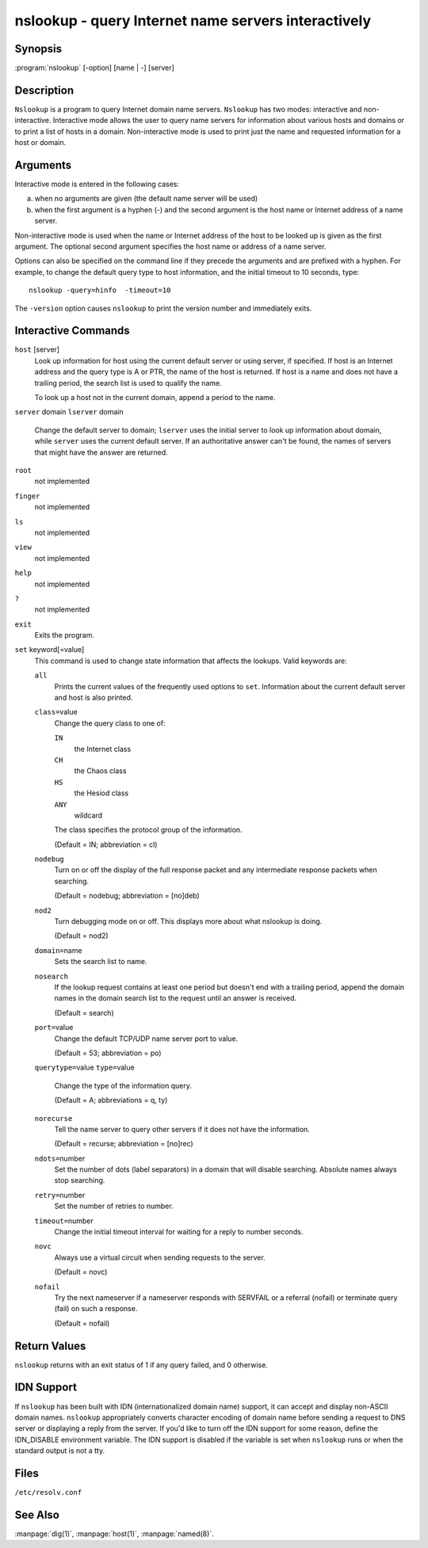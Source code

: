 .. 
   Copyright (C) Internet Systems Consortium, Inc. ("ISC")
   
   This Source Code Form is subject to the terms of the Mozilla Public
   License, v. 2.0. If a copy of the MPL was not distributed with this
   file, You can obtain one at http://mozilla.org/MPL/2.0/.
   
   See the COPYRIGHT file distributed with this work for additional
   information regarding copyright ownership.

.. highlight: console

nslookup - query Internet name servers interactively
----------------------------------------------------

Synopsis
~~~~~~~~

:program:`nslookup` [-option] [name | -] [server]

Description
~~~~~~~~~~~

``Nslookup`` is a program to query Internet domain name servers.
``Nslookup`` has two modes: interactive and non-interactive. Interactive
mode allows the user to query name servers for information about various
hosts and domains or to print a list of hosts in a domain.
Non-interactive mode is used to print just the name and requested
information for a host or domain.

Arguments
~~~~~~~~~

Interactive mode is entered in the following cases:

a. when no arguments are given (the default name server will be used)

b. when the first argument is a hyphen (-) and the second argument is
   the host name or Internet address of a name server.

Non-interactive mode is used when the name or Internet address of the
host to be looked up is given as the first argument. The optional second
argument specifies the host name or address of a name server.

Options can also be specified on the command line if they precede the
arguments and are prefixed with a hyphen. For example, to change the
default query type to host information, and the initial timeout to 10
seconds, type:

::

   nslookup -query=hinfo  -timeout=10

The ``-version`` option causes ``nslookup`` to print the version number
and immediately exits.

Interactive Commands
~~~~~~~~~~~~~~~~~~~~

``host`` [server]
   Look up information for host using the current default server or
   using server, if specified. If host is an Internet address and the
   query type is A or PTR, the name of the host is returned. If host is
   a name and does not have a trailing period, the search list is used
   to qualify the name.

   To look up a host not in the current domain, append a period to the
   name.

``server`` domain
``lserver`` domain
   Change the default server to domain; ``lserver`` uses the initial
   server to look up information about domain, while ``server`` uses the
   current default server. If an authoritative answer can't be found,
   the names of servers that might have the answer are returned.

``root``
   not implemented

``finger``
   not implemented

``ls``
   not implemented

``view``
   not implemented

``help``
   not implemented

``?``
   not implemented

``exit``
   Exits the program.

``set`` keyword[=value]
   This command is used to change state information that affects the
   lookups. Valid keywords are:

   ``all``
      Prints the current values of the frequently used options to
      ``set``. Information about the current default server and host is
      also printed.

   ``class=``\ value
      Change the query class to one of:

      ``IN``
         the Internet class

      ``CH``
         the Chaos class

      ``HS``
         the Hesiod class

      ``ANY``
         wildcard

      The class specifies the protocol group of the information.

      (Default = IN; abbreviation = cl)

   ``nodebug``
      Turn on or off the display of the full response packet and any
      intermediate response packets when searching.

      (Default = nodebug; abbreviation = [no]deb)

   ``nod2``
      Turn debugging mode on or off. This displays more about what
      nslookup is doing.

      (Default = nod2)

   ``domain=``\ name
      Sets the search list to name.

   ``nosearch``
      If the lookup request contains at least one period but doesn't end
      with a trailing period, append the domain names in the domain
      search list to the request until an answer is received.

      (Default = search)

   ``port=``\ value
      Change the default TCP/UDP name server port to value.

      (Default = 53; abbreviation = po)

   ``querytype=``\ value
   ``type=``\ value
      Change the type of the information query.

      (Default = A; abbreviations = q, ty)

   ``norecurse``
      Tell the name server to query other servers if it does not have
      the information.

      (Default = recurse; abbreviation = [no]rec)

   ``ndots=``\ number
      Set the number of dots (label separators) in a domain that will
      disable searching. Absolute names always stop searching.

   ``retry=``\ number
      Set the number of retries to number.

   ``timeout=``\ number
      Change the initial timeout interval for waiting for a reply to
      number seconds.

   ``novc``
      Always use a virtual circuit when sending requests to the server.

      (Default = novc)

   ``nofail``
      Try the next nameserver if a nameserver responds with SERVFAIL or
      a referral (nofail) or terminate query (fail) on such a response.

      (Default = nofail)

Return Values
~~~~~~~~~~~~~

``nslookup`` returns with an exit status of 1 if any query failed, and 0
otherwise.

IDN Support
~~~~~~~~~~~

If ``nslookup`` has been built with IDN (internationalized domain name)
support, it can accept and display non-ASCII domain names. ``nslookup``
appropriately converts character encoding of domain name before sending
a request to DNS server or displaying a reply from the server. If you'd
like to turn off the IDN support for some reason, define the IDN_DISABLE
environment variable. The IDN support is disabled if the variable is set
when ``nslookup`` runs or when the standard output is not a tty.

Files
~~~~~

``/etc/resolv.conf``

See Also
~~~~~~~~

:manpage:`dig(1)`, :manpage:`host(1)`, :manpage:`named(8)`.
